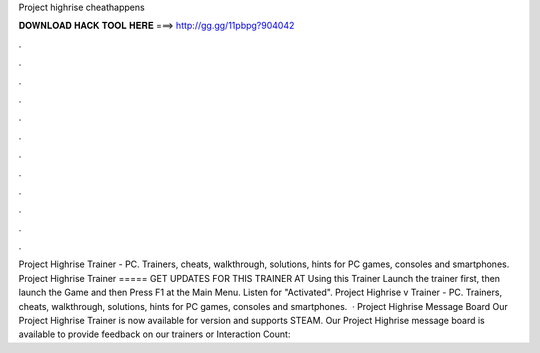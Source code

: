 Project highrise cheathappens

𝐃𝐎𝐖𝐍𝐋𝐎𝐀𝐃 𝐇𝐀𝐂𝐊 𝐓𝐎𝐎𝐋 𝐇𝐄𝐑𝐄 ===> http://gg.gg/11pbpg?904042

.

.

.

.

.

.

.

.

.

.

.

.

Project Highrise Trainer - PC. Trainers, cheats, walkthrough, solutions, hints for PC games, consoles and smartphones. Project Highrise Trainer ===== GET UPDATES FOR THIS TRAINER AT  Using this Trainer Launch the trainer first, then launch the Game and then Press F1 at the Main Menu. Listen for "Activated". Project Highrise v Trainer - PC. Trainers, cheats, walkthrough, solutions, hints for PC games, consoles and smartphones.  · Project Highrise Message Board Our Project Highrise Trainer is now available for version and supports STEAM. Our Project Highrise message board is available to provide feedback on our trainers or  Interaction Count: 